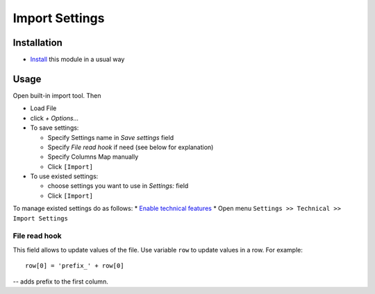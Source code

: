 =================
 Import Settings
=================

Installation
============

* `Install <https://odoo-development.readthedocs.io/en/latest/odoo/usage/install-module.html>`__ this module in a usual way

Usage
=====

Open built-in import tool. Then

* Load File
* click *+ Options...*
* To save settings:

  * Specify Settings name in *Save settings* field
  * Specify *File read hook* if need (see below for explanation)
  * Specify Columns Map manually
  * Click ``[Import]``

* To use existed settings:

  * choose settings you want to use in *Settings:* field
  * Click ``[Import]``

To manage existed settings do as follows:
* `Enable technical features <https://odoo-development.readthedocs.io/en/latest/odoo/usage/technical-features.html>`__
* Open menu ``Settings >> Technical >> Import Settings``

File read hook
--------------

This field allows to update values of the file. Use variable ``row`` to update values in a row. For example::

    row[0] = 'prefix_' + row[0]

-- adds prefix to the first column.
